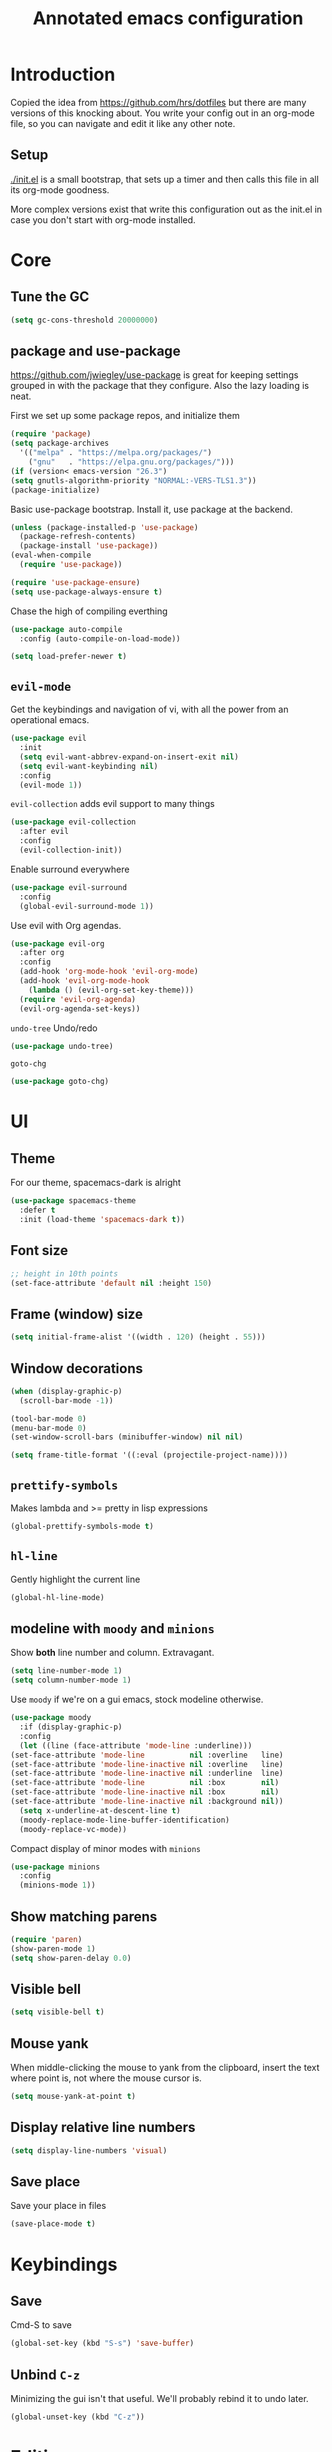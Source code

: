 #+TITLE: Annotated emacs configuration
#+STARTUP: content
# Default to tangling
#+PROPERTY: header-args :tangle yes
* Introduction
  Copied the idea from https://github.com/hrs/dotfiles but there are
  many versions of this knocking about.  You write your config out
  in an org-mode file, so you can navigate and edit it like any
  other note.

** Setup
   [[./init.el]] is a small bootstrap, that sets up a timer and
   then calls this file in all its org-mode goodness.

   More complex versions exist that write this configuration out as the
   init.el in case you don't start with org-mode installed.


* Core
** Tune the GC
   #+begin_src emacs-lisp
     (setq gc-cons-threshold 20000000)
   #+end_src

** package and use-package
   https://github.com/jwiegley/use-package is great for keeping
   settings grouped in with the package that they configure.  Also the
   lazy loading is neat.

   First we set up some package repos, and initialize them
   #+begin_src emacs-lisp
     (require 'package)
     (setq package-archives
	   '(("melpa" . "https://melpa.org/packages/")
	     ("gnu"   . "https://elpa.gnu.org/packages/")))
     (if (version< emacs-version "26.3")
	 (setq gnutls-algorithm-priority "NORMAL:-VERS-TLS1.3"))
     (package-initialize)
   #+end_src

   Basic use-package bootstrap.  Install it, use package at the backend.
   #+begin_src emacs-lisp
     (unless (package-installed-p 'use-package)
       (package-refresh-contents)
       (package-install 'use-package))
     (eval-when-compile
       (require 'use-package))

     (require 'use-package-ensure)
     (setq use-package-always-ensure t)

   #+end_src

   Chase the high of compiling everthing
   #+begin_src emacs-lisp
     (use-package auto-compile
       :config (auto-compile-on-load-mode))

     (setq load-prefer-newer t)
   #+end_src

** =evil-mode=
   Get the keybindings and navigation of vi, with all the power from an
   operational emacs.

   #+begin_src emacs-lisp
     (use-package evil
       :init
       (setq evil-want-abbrev-expand-on-insert-exit nil)
       (setq evil-want-keybinding nil)
       :config
       (evil-mode 1))
   #+end_src

   =evil-collection= adds evil support to many things
   #+begin_src emacs-lisp
     (use-package evil-collection
       :after evil
       :config
       (evil-collection-init))
   #+end_src

   Enable surround everywhere
   #+begin_src emacs-lisp
     (use-package evil-surround
       :config
       (global-evil-surround-mode 1))
   #+end_src

   Use evil with Org agendas.
   #+begin_src emacs-lisp
     (use-package evil-org
       :after org
       :config
       (add-hook 'org-mode-hook 'evil-org-mode)
       (add-hook 'evil-org-mode-hook
		 (lambda () (evil-org-set-key-theme)))
       (require 'evil-org-agenda)
       (evil-org-agenda-set-keys))
   #+end_src

   =undo-tree=
   Undo/redo
   #+begin_src emacs-lisp
     (use-package undo-tree)
   #+end_src

   =goto-chg=
   #+begin_src emacs-lisp
     (use-package goto-chg)
   #+end_src


* UI
** Theme
   For our theme, spacemacs-dark is alright
   #+begin_src emacs-lisp
     (use-package spacemacs-theme
       :defer t
       :init (load-theme 'spacemacs-dark t))
   #+end_src

** Font size
   #+begin_src emacs-lisp
     ;; height in 10th points
     (set-face-attribute 'default nil :height 150)
   #+end_src

** Frame (window) size
   #+begin_src emacs-lisp
     (setq initial-frame-alist '((width . 120) (height . 55)))
   #+end_src

** Window decorations
   #+begin_src emacs-lisp
     (when (display-graphic-p)
       (scroll-bar-mode -1))

     (tool-bar-mode 0)
     (menu-bar-mode 0)
     (set-window-scroll-bars (minibuffer-window) nil nil)
   #+end_src

   #+begin_src emacs-lisp
     (setq frame-title-format '((:eval (projectile-project-name))))
   #+end_src

** =prettify-symbols=
   Makes lambda and >= pretty in lisp expressions
   #+begin_src emacs-lisp
     (global-prettify-symbols-mode t)
   #+end_src
** =hl-line=
   Gently highlight the current line
   #+begin_src emacs-lisp
     (global-hl-line-mode)
   #+end_src
** modeline with =moody= and =minions=
   Show *both* line number and column.  Extravagant.
   #+begin_src emacs-lisp
     (setq line-number-mode 1)
     (setq column-number-mode 1)
   #+end_src

   Use =moody= if we're on a gui emacs, stock modeline otherwise.
   #+begin_src emacs-lisp
     (use-package moody
       :if (display-graphic-p)
       :config
       (let ((line (face-attribute 'mode-line :underline)))
	 (set-face-attribute 'mode-line          nil :overline   line)
	 (set-face-attribute 'mode-line-inactive nil :overline   line)
	 (set-face-attribute 'mode-line-inactive nil :underline  line)
	 (set-face-attribute 'mode-line          nil :box        nil)
	 (set-face-attribute 'mode-line-inactive nil :box        nil)
	 (set-face-attribute 'mode-line-inactive nil :background nil))
       (setq x-underline-at-descent-line t)
       (moody-replace-mode-line-buffer-identification)
       (moody-replace-vc-mode))
   #+end_src

   Compact display of minor modes with =minions=
   #+begin_src emacs-lisp
     (use-package minions
       :config
       (minions-mode 1))
   #+end_src

** Show matching parens
   #+begin_src emacs-lisp
     (require 'paren)
     (show-paren-mode 1)
     (setq show-paren-delay 0.0)
   #+end_src

** Visible bell
   #+begin_src emacs-lisp
     (setq visible-bell t)
   #+end_src

** Mouse yank
   When middle-clicking the mouse to yank from the clipboard,
   insert the text where point is, not where the mouse cursor is.
   #+begin_src emacs-lisp
     (setq mouse-yank-at-point t)
   #+end_src

** Display relative line numbers
   #+begin_src emacs-lisp :tangle yes
     (setq display-line-numbers 'visual)
   #+end_src

** Save place
   Save your place in files
   #+begin_src emacs-lisp
     (save-place-mode t)
   #+end_src


* Keybindings
** Save
   Cmd-S to save
   #+begin_src emacs-lisp
     (global-set-key (kbd "S-s") 'save-buffer)
   #+end_src
** Unbind =C-z=
   Minimizing the gui isn't that useful.  We'll probably rebind it to undo later.
   #+begin_src emacs-lisp
     (global-unset-key (kbd "C-z"))
   #+end_src


* Editing
** EditorConfig to the rescue
   [[https://editorconfig.org/][EditorConfig]] is the greatest argument avoider.  Use it.
   #+begin_src emacs-lisp
     (use-package editorconfig
       :ensure t
       :config
       (editorconfig-mode 1))
   #+end_src

** Follow symlinks
   When opening a file, always follow symlinks.
   #+begin_src emacs-lisp :tangle yes
     (setq vc-follow-symlinks t)
   #+end_src

** Executable shebang
   Make files with shebang lines executable on save
   #+begin_src emacs-lisp :tangle yes
     (add-hook 'after-save-hook
	       'executable-make-buffer-file-executable-if-script-p)
   #+end_src

** Create parent directories
   #+begin_src emacs-lisp :tangle yes
     (add-hook 'before-save-hook
	       (lambda ()
		 (when buffer-file-name
		   (let ((dir (file-name-directory buffer-file-name)))
		     (when (and (not (file-exists-p dir))
				(y-or-n-p (format "Directory %s does not exist. Create it?" dir)))
		       (make-directory dir t))))))
   #+end_src

** Transient mark mode
   #+begin_src emacs-lisp :tangle yes
     (transient-mark-mode t)
   #+end_src

** Close prompt
   #+begin_src emacs-lisp :tangle yes
     (setq confirm-kill-emacs 'y-or-n-p)
   #+end_src

** Refresh buffers on file change
   #+begin_src emacs-lisp :tangle yes
     (global-auto-revert-mode t)
   #+end_src

** Start looking for files in home
   #+begin_src emacs-lisp :tangle yes
     (setq default-directory "~/")
   #+end_src

* Programming
** Treat CamelCaseSubWords as separate words
   #+begin_src emacs-lisp :tangle yes
     (add-hook 'prog-mode-hook 'subword-mode)
   #+end_src

** paredit
   lisp editing goodness
   #+begin_src emacs-lisp
     (use-package paredit)
   #+end_src

** rainbow-delimiters
   Nice colorful delimiters changing color by level.  A lisp
   must-have.  Good with other languages too.
   #+begin_src emacs-lisp
     (use-package rainbow-delimiters
       :hook
       (prog-mode . rainbow-delimiters-mode)
       :config

       ;; call out unmatched delimiters with error face
       (set-face-attribute 'rainbow-delimiters-unmatched-face nil
			   :foreground 'unspecified
			   :inherit 'error
			   :strike-through t)

       ;; bold outermost set
       (set-face-attribute 'rainbow-delimiters-depth-1-face nil
			   :weight 'bold))

   #+end_src

** Lisps
   #+begin_src emacs-lisp
     (setq lispy-mode-hooks
	   '(clojure-mode-hook
	     emacs-lisp-mode-hook
	     lisp-mode-hook
	     scheme-mode-hook))

     (dolist (hook lispy-mode-hooks)
       (add-hook hook (lambda ()
			(setq show-paren-style 'expression)
			(paredit-mode))))
   #+end_src

** Racket
   #+begin_src emacs-lisp
     (use-package racket-mode)
   #+end_src

** json
   #+begin_src emacs-lisp
     (use-package json-mode)
   #+end_src

** nix
   #+begin_src emacs-lisp
     (use-package nix-mode
       :mode "\\.nix\\'")
   #+end_src

** lua
   #+begin_src emacs-lisp
     (use-package lua-mode
       :mode "\\.lua\\'")
   #+end_src
* Writing words
** Flyspell
   #+begin_src emacs-lisp
     (use-package flyspell
       :config
       (add-hook 'text-mode-hook 'turn-on-auto-fill)
       (add-hook 'git-commit-mode-hook 'flyspell-mode))
   #+end_src

** Markdown with GitHub Flavoured Markdown
   #+begin_src emacs-lisp
     (use-package markdown-mode
       :commands gfm-mode

       :mode (("\\.md$" . gfm-mode))

       :config
       (setq markdown-command "pandoc --standalone --mathjax --from=markdown")
       (custom-set-faces
	'(markdown-code-face ((t nil)))))
   #+end_src

* Utilities
** =which-key=
   Handy reminder for what's bound to what

   #+begin_src emacs-lisp
     (use-package which-key
       :config
       (which-key-mode)
       (setq which-key-idle-delay 0.5))
   #+end_src

** Smart open-line
   Copied from https://github.com/freetonik/emacs-dotfiles in turn from bbatsov
   #+begin_src emacs-lisp
     (defun smart-open-line ()
       "Insert an empty line after the current line. Position the cursor at its beginning, according to the current mode."
       (interactive)
       (move-end-of-line nil)
       (newline-and-indent))

     (defun smart-open-line-above ()
       "Insert an empty line above the current line. Position the cursor at it's beginning, according to the current mode."
       (interactive)
       (move-beginning-of-line nil)
       (newline-and-indent)
       (forward-line -1)
       (indent-according-to-mode))

     (global-set-key (kbd "s-<return>") 'smart-open-line)
     (global-set-key (kbd "s-S-<return>") 'smart-open-line-above)
   #+end_src

** Smart join-line
   Join lines whether you’re in a region or not.
   Copied from https://github.com/freetonik/emacs-dotfiles
   #+begin_src emacs-lisp
     (defun smart-join-line (beg end)
       "If in a region, join all the lines in it. If not, join the current line with the next line."
       (interactive "r")
       (if mark-active
	   (join-region beg end)
	 (top-join-line)))

     (defun top-join-line ()
       "Join the current line with the next line."
       (interactive)
       (delete-indentation 1))

     (defun join-region (beg end)
       "Join all the lines in the region."
       (interactive "r")
       (if mark-active
	   (let ((beg (region-beginning))
		 (end (copy-marker (region-end))))
	     (goto-char beg)
	     (while (< (point) end)
	       (join-line 1)))))

     (global-set-key (kbd "s-j") 'smart-join-line)
   #+end_src

** =indent-buffer= Reindent the whole damn thing
   #+begin_src emacs-lisp :tangle yes
     (defun indent-buffer ()
       (interactive)
       (indent-region (point-min) (point-max)))
   #+end_src
** =diff-hl= Shows diff markers in the margin

   #+begin_src emacs-lisp
     (use-package diff-hl
       :config
       (global-diff-hl-mode))
   #+end_src

** =deadgrep= interface for =ripgrep=
   #+begin_src emacs-lisp
     (use-package deadgrep
       :config (evil-collection-deadgrep-setup))
   #+end_src

** =yasnippet= and =yasnippet-snippets=
   Snippets.  Basic use: type name of snippet, hit tab

   Full manual: http://joaotavora.github.io/yasnippet/
   Snippets library: https://github.com/AndreaCrotti/yasnippet-snippets
   #+begin_src emacs-lisp
     (use-package yasnippet
       :bind ("M-j" . yas-expand)
       :config
       (setq yas-snippet-dirs
	     '("~/.emacs.d/snippets" yasnippet-snippets-dir))
       (yas-global-mode 1)
       (setq yas-indent-line 'auto))

     (use-package yasnippet-snippets)
   #+end_src

** =company=
   Use =company-mode= everywhere.
   #+begin_src emacs-lisp
     (use-package company)
     (add-hook 'after-init-hook 'global-company-mode)
   #+end_src

   Use =M-/= for completion.
   #+begin_src emacs-lisp
     (global-set-key (kbd "M-/") 'company-complete-common)
   #+end_src

** =dumb-jump= Jump-to-symbol
   #+begin_src emacs-lisp
     (use-package dumb-jump
       :config
       (define-key evil-normal-state-map (kbd "M-.") 'dumb-jump-go)
       (setq dumb-jump-selector 'ivy))
   #+end_src

** =flycheck=
   #+begin_src emacs-lisp
     (use-package let-alist)
     (use-package flycheck)
   #+end_src

** Magit
   #+begin_src emacs-lisp
     (use-package magit
       :bind
       (("C-x g" . magit-status))
       :config
       (use-package with-editor)
       (setq git-commit-summary-max-length 50)

       (add-hook 'magit-log-edit-mode-hook
		 (lambda ()
		   (setq fill-column 72)
		   (turn-on-auto-fill))
		 (add-hook 'with-editor-mode-hook 'evil-insert-state)))
   #+end_src
** =git-timemachine=
   #+begin_src emacs-lisp
     (use-package git-timemachine)
   #+end_src
** projectile
   #+begin_src emacs-lisp
     (use-package projectile
       :bind
       ("C-c v" . deadgrep)

       :config
       (define-key projectile-mode-map (kbd "C-c p") 'projectile-command-map)

       (define-key evil-normal-state-map (kbd "C-p") 'projectile-find-file)
       (evil-define-key 'motion ag-mode-map (kbd "C-p") 'projectile-find-file)
       (evil-define-key 'motion rspec-mode-map (kbd "C-p") 'projectile-find-file)

       (setq projectile-completion-system 'ivy)
       (setq projectile-switch-project-action 'projectile-dired)
       (setq projectile-require-project-root nil))
   #+end_src

* File management
** Dired
   #+begin_src emacs-lisp
     (use-package dired-hide-dotfiles
       :config
       (dired-hide-dotfiles-mode)
       (define-key dired-mode-map "." 'dired-hide-dotfiles-mode))

     (setq-default dired-listing-switches "-lhvA")

     (use-package async
       :config
       (dired-async-mode 1))
   #+end_src

** Counsel
   Completion frameowkr
   #+begin_src emacs-lisp
     ;; Ivy, Counsel.   Completion framework

     (use-package counsel
       :bind
       ("M-x" . 'counsel-M-x)
       ("C-s" . 'swiper)
       ("C-r" . 'swiper-backward)

       :config
       (use-package flx)
       (use-package smex)

       (ivy-mode 1)
       (setq ivy-use-virtual-buffers t)
       (setq ivy-count-format "(%d/%d) ")
       (setq ivy-initial-inputs-alist nil)
       (setq ivy-re-builders-alist
	     '((swiper . ivy--regex-plus)
	       (t . ivy--regex-fuzzy))))
   #+end_src

* Org-mode
  There's a lot to attack here, as it's a very expansive mode.

** Let tab inside source chunks use the embedded mode
   #+begin_src emacs-lisp
     (setq org-src-tab-acts-natively t)
   #+end_src

* Finally

  Ask config mode to keep it's helpful settings out of the init.el.  For the way I
  want to use it, it's state we can just ignore, so we don't even load
  it back up.

  #+BEGIN_SRC emacs-lisp
    (setq custom-file "~/.emacs.d/custom.el")
  #+END_SRC
